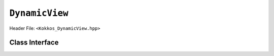``DynamicView``
===============

.. role:: cppkokkos(code)
    :language: cppkokkos

Header File: ``<Kokkos_DynamicView.hpp>``

Class Interface
---------------

.. cppkokkos:class:: template<typename DataType , typename ... P> DynamicView

    A potentially reference-counted rank 1 array, without layout, that can be dynamically resized on the host.

    .. rubric:: Public Member Variables

    .. cppkokkos:member:: static constexpr bool reference_type_is_lvalue_reference

        Whether the reference type is a C++ lvalue reference.

    .. rubric:: Data Types

    .. cppkokkos:type:: traits

        ``Kokkos::ViewTraits`` parent class type.

    .. rubric:: View Types

    .. cppkokkos:type:: array_type

        ``DynamicView`` type templated on ``traits::data_type`` and ``traits::device_type``.

    .. cppkokkos:type:: const_type

        ``DynamicView`` type templated on ``traits::const_data_type`` and ``traits::device_type``.

    .. cppkokkos:type:: non_const_type

        ``DynamicView`` type templated on ``traits::non_const_data_type`` and ``traits::device_type``.

    .. cppkokkos:type:: HostMirror

        The compatible view type with the same ``DataType`` and ``LayoutType`` stored in host accessible memory space.

    .. rubric:: Data Handle Types

    .. cppkokkos:type:: reference_type

        The return type of the view access operators.

    .. cppkokkos:type:: pointer_type

        The pointer to scalar type.

    .. rubric:: Constructors

    .. cppkokkos:function:: DynamicView()

        The default Constructor. No allocations are made, no reference counting happens. All extents are zero and its data pointer is NULL.

    .. cppkokkos:function:: DynamicView(const DynamicView<RT, RP...>& rhs)

        The copy constructor from a compatible View. Follows View assignment rules.

    .. cppkokkos:function:: DynamicView(DynamicView&& rhs)

        The move constructor.

    .. cppkokkos:function:: DynamicView(const std::string & arg_label, const unsigned min_chunk_size, const unsigned max_extent)

        The standard allocating constructor.

        :param arg_label: a user-provided label, which is used for profiling and debugging purposes. Names are not required to be unique.
        :param min_chunk_size: a user-provided minimum chunk size needed for memory allocation, will be raised to nearest power-of-two for more efficient memory access operations.
        :param max_extent: a user-provided maximum size, required to allocate a chunk-pointer array.

        The ``resize_serial`` method must be called after construction to reserve the desired amount of memory, bound by ``max_extent``.

    .. rubric:: Data Access Functions

    .. cppkokkos:kokkosinlinefunction:: reference_type operator() (const I0 & i0 , const Args & ... args) const

        :return: A value of ``reference_type`` which may or not be referenceable itself. The number of index arguments must be 1 (for non-deprecated code).

    .. rubric:: Data Resizing, Dimensions, Strides

    .. code-block:: cpp

        template< typename IntType >
        inline
        typename std::enable_if
        < std::is_integral<IntType>::value &&
            Kokkos::Impl::MemorySpaceAccess< Kokkos::HostSpace
                                            , typename Impl::ChunkArraySpace< typename traits::memory_space >::memory_space
                                            >::accessible
        >::type
        resize_serial(IntType const & n)

    \
        Resizes the DynamicView with sufficient chunks of memory of ``chunk_size`` to store the requested number of elements ``n``.
        This method can only be called outside of parallel regions.
        ``n`` is restricted to be smaller than the ``max_extent`` value passed to the DynamicView constructor.
        This method must be called after the construction of the DynamicView as the constructor sets the requested sizes for ``chunk_size`` and ``max_extent``, but does not take input for the actual amount of memory to be used.

    .. cppkokkos:kokkosinlinefunction:: size_t allocation_extent() const noexcept;

        :return: The total size of the product of the number of chunks multiplied by the chunk size. This may be larger than ``size`` as this includes the total size for the total number of complete chunks of memory.

    .. cppkokkos:kokkosinlinefunction:: size_t chunk_size() const noexcept;

        :return: The number of entries a chunk of memory may store, always a power of two.

    .. cppkokkos:kokkosinlinefunction:: size_t size() const noexcept;

        :return: The number of entries available in the allocation based on the number passed to ``resize_serial``. This number is bound by ``allocation_extent``.

    .. cppkokkos:kokkosinlinefunction:: template< typename iType > size_t extent(const iType& dim) const;

        :return: The extent of the specified dimension. ``iType`` must be an integral type, and ``dim`` must be smaller than ``rank``. Returns 1 for rank > 1.

    .. cppkokkos:kokkosinlinefunction:: template< typename iType > int extent_int(const iType& dim) const;

        :return: The extent of the specified dimension as an ``int``. ``iType`` must be an integral type, and ``dim`` must be smaller than ``rank``. Compared to ``extent`` this function can be useful on architectures where ``int`` operations are more efficient than ``size_t``. It also may eliminate the need for type casts in applications that otherwise perform all index operations with ``int``. Returns 1 for rank > 1.

    .. cppkokkos:kokkosinlinefunction:: template< typename iType > void stride(const iType& dim) const;

        :return: The stride of the specified dimension, always returns 0 for ``DynamicView``.

    .. cppkokkos:kokkosinlinefunction:: constexpr size_t stride_0() const;

        :return: The stride of dimension 0, always returns 0 for ``DynamicView`` s.

    .. cppkokkos:kokkosinlinefunction:: constexpr size_t stride_1() const;

        :return: The stride of dimension 1, always returns 0 for ``DynamicView`` s.

    .. cppkokkos:kokkosinlinefunction:: constexpr size_t stride_2() const;

        :return: The stride of dimension 2, always returns 0 for ``DynamicView`` s.

    .. cppkokkos:kokkosinlinefunction:: constexpr size_t stride_3() const;

        :return: The stride of dimension 3, always returns 0 for ``DynamicView`` s.

    .. cppkokkos:kokkosinlinefunction:: constexpr size_t stride_4() const;

        :return: The stride of dimension 4, always returns 0 for ``DynamicView`` s.

    .. cppkokkos:kokkosinlinefunction:: constexpr size_t stride_5() const;

        :return: The stride of dimension 5, always returns 0 for ``DynamicView`` s.

    .. cppkokkos:kokkosinlinefunction:: constexpr size_t stride_6() const;

        :return: The stride of dimension 6, always returns 0 for ``DynamicView`` s.

    .. cppkokkos:kokkosinlinefunction:: constexpr size_t stride_7() const;

        :return: The stride of dimension 7, always returns 0 for ``DynamicView`` s.

    .. cppkokkos:kokkosinlinefunction:: constexpr size_t span() const;

        :return: Always returns 0 for ``DynamicView`` s.

    .. cppkokkos:kokkosinlinefunction:: constexpr pointer_type data() const;

        :return: The pointer to the underlying data allocation.

    .. cppkokkos:kokkosinlinefunction:: constexpr bool span_is_contiguous() const;

        :return: The span is contiguous, always false for ``DynamicView`` s.

    .. rubric:: Other

    .. cppkokkos:kokkosinlinefunction:: int use_count() const;

        :return: The current reference count of the underlying allocation.

    .. cppkokkos:function:: const char* label() const;

        :return: The label of the ``DynamicView``.

    .. cppkokkos:function:: bool is_allocated() const

        :return: True if the View points to a valid set of allocated memory chunks. Note that this will return false until resize_serial is called with a size greater than 0.

    .. code-block:: cpp

        const int chunk_size = 16*1024;
        Kokkos::Experimental::DynamicView<double*> view("v", chunk_size, 10*chunk_size);
        view.resize_serial(3*chunk_size);
        Kokkos::parallel_for("InitializeData", 3*chunk_size, KOKKOS_LAMBDA ( const int i) {
            view(i) = i;
        });
